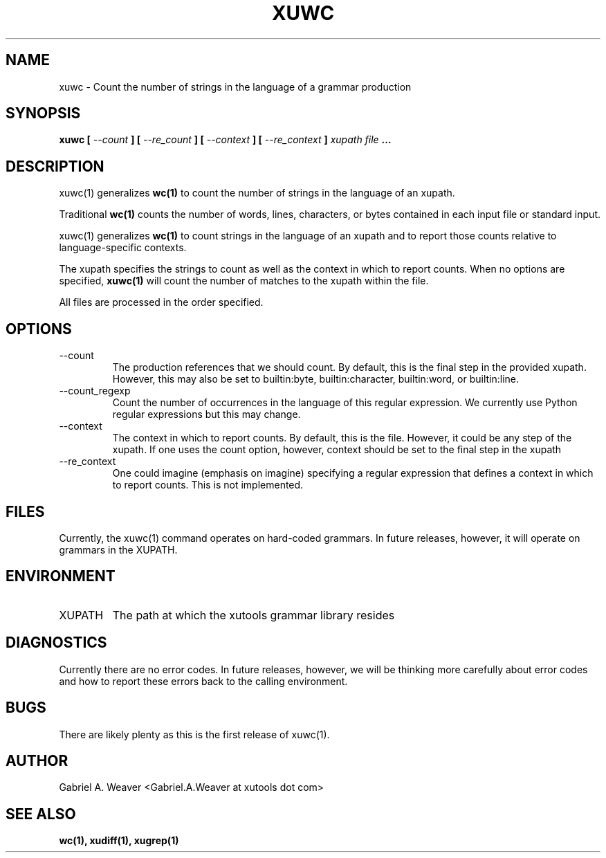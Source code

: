 .\" Process this file with 
.\" groff -man -Tascii xuwc.1
.\"
.TH XUWC 1 "June 2012" XUTools "User Manuals"
.SH NAME 
xuwc \- Count the number of strings in the language of a grammar production

.SH SYNOPSIS
.B  xuwc 
.B [ 
.I --count 
.B ]
.B [ 
.I --re_count 
.B ]
.B [ 
.I --context
.B ]
.B [ 
.I --re_context
.B ]
.I xupath
.I file
.B ...

.SH DESCRIPTION
xuwc(1) 
generalizes 
.BR wc(1) 
to count the number of strings in the language
of an xupath.  

Traditional 
.BR wc(1) 
counts the number of words, lines, characters, or
bytes contained in each input file or standard input.  

xuwc(1) generalizes 
.BR wc(1) 
to count strings in the language of an xupath
and to report those counts relative to language-specific contexts.

The xupath specifies the strings to count as well as the context in
which to report counts.  When no options are specified, 
.BR xuwc(1) 
will count the number of matches to the xupath within the file.  

All files are processed in the order specified.

.SH OPTIONS
.IP --count
The production references that we should count.  By default, this is
the final step in the provided xupath.  However, this may also be set
to builtin:byte, builtin:character, builtin:word, or builtin:line.  

.IP --count_regexp
Count the number of occurrences in the language of this regular
expression.  We currently use Python regular expressions but this may
change.  

.IP --context
The context in which to report counts.  By default, this is the file.
However, it could be any step of the xupath.  If one uses the count
option, however, context should be set to the final step in
the xupath

.IP --re_context
One could imagine (emphasis on imagine) specifying a regular
expression that defines a context in which to report counts.  This is
not implemented.

.SH FILES
Currently, the 
xuwc(1) 
command operates on hard-coded grammars.  In
future releases, however, it will operate on grammars in the XUPATH.

.SH ENVIRONMENT
.IP XUPATH
The path at which the xutools grammar library resides

.SH DIAGNOSTICS
Currently there are no error codes.  In future releases, however, we
will be thinking more carefully about error codes and how to report
these errors back to the calling environment.

.SH BUGS
There are likely plenty as this is the first release of xuwc(1).

.SH AUTHOR
Gabriel A. Weaver <Gabriel.A.Weaver at xutools dot com>

.SH SEE ALSO
.BR wc(1),
.BR xudiff(1),
.BR xugrep(1)
